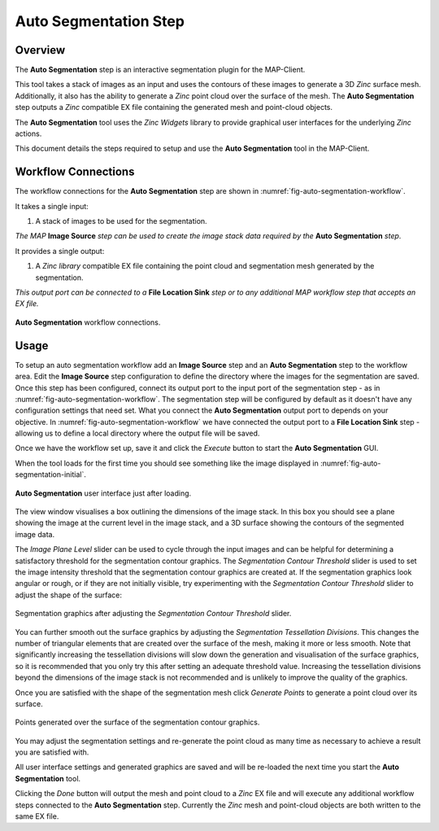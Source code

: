 Auto Segmentation Step
======================

Overview
--------

The **Auto Segmentation** step is an interactive segmentation plugin for the MAP-Client.

This tool takes a stack of images as an input and uses the contours of these images to generate a 3D `Zinc` surface mesh. Additionally, it
also has the ability to generate a `Zinc` point cloud over the surface of the mesh. The **Auto Segmentation** step outputs a `Zinc`
compatible EX file containing the generated mesh and point-cloud objects.

The **Auto Segmentation** tool uses the `Zinc Widgets` library to provide graphical user interfaces for the underlying `Zinc` actions.

This document details the steps required to setup and use the **Auto Segmentation** tool in the MAP-Client.


Workflow Connections
--------------------

The workflow connections for the **Auto Segmentation** step are shown in :numref:`fig-auto-segmentation-workflow`.

It takes a single input:

1. A stack of images to be used for the segmentation.

`The MAP` **Image Source** `step can be used to create the image stack data required by the` **Auto Segmentation** `step`.

It provides a single output:

1. A `Zinc library` compatible EX file containing the point cloud and segmentation mesh generated by the segmentation.

`This output port can be connected to a` **File Location Sink** `step or to any additional MAP workflow step that accepts an EX file.`

.. _fig-auto-segmentation-workflow:

.. figure:: _images/auto-segmentation-workflow.png
   :figwidth: 100%
   :align: center

   **Auto Segmentation** workflow connections.


Usage
-----

To setup an auto segmentation workflow add an **Image Source** step and an **Auto Segmentation** step to the workflow area. Edit the
**Image Source** step configuration to define the directory where the images for the segmentation are saved. Once this step has been
configured, connect its output port to the input port of the segmentation step - as in :numref:`fig-auto-segmentation-workflow`. The
segmentation step will be configured by default as it doesn't have any configuration settings that need set. What you connect the
**Auto Segmentation** output port to depends on your objective. In :numref:`fig-auto-segmentation-workflow` we have connected the output
port to a **File Location Sink** step - allowing us to define a local directory where the output file will be saved.

Once we have the workflow set up, save it and click the `Execute` button to start the **Auto Segmentation** GUI.

When the tool loads for the first time you should see something like the image displayed in :numref:`fig-auto-segmentation-initial`.

.. _fig-auto-segmentation-initial:

.. figure:: _images/auto-segmentation-initial.png
   :figwidth: 100%
   :align: center

   **Auto Segmentation** user interface just after loading.

The view window visualises a box outlining the dimensions of the image stack. In this box you should see a plane showing the image at the
current level in the image stack, and a 3D surface showing the contours of the segmented image data.

The `Image Plane Level` slider can be used to cycle through the input images and can be helpful for determining a satisfactory threshold for
the segmentation contour graphics. The `Segmentation Contour Threshold` slider is used to set the image intensity threshold that the
segmentation contour graphics are created at. If the segmentation graphics look angular or rough, or if they are not initially visible, try
experimenting with the `Segmentation Contour Threshold` slider to adjust the shape of the surface:

.. _fig-auto-segmentation-threshold:

.. figure:: _images/auto-segmentation-threshold.png
   :figwidth: 100%
   :align: center

   Segmentation graphics after adjusting the `Segmentation Contour Threshold` slider.

You can further smooth out the surface graphics by adjusting the `Segmentation Tessellation Divisions`. This changes the number of
triangular elements that are created over the surface of the mesh, making it more or less smooth. Note that significantly increasing the
tessellation divisions will slow down the generation and visualisation of the surface graphics, so it is recommended that you only try this
after setting an adequate threshold value. Increasing the tessellation divisions beyond the dimensions of the image stack is not recommended
and is unlikely to improve the quality of the graphics.

Once you are satisfied with the shape of the segmentation mesh click `Generate Points` to generate a point cloud over its surface.

.. _fig-auto-segmentation-points:

.. figure:: _images/auto-segmentation-points.png
   :figwidth: 100%
   :align: center

   Points generated over the surface of the segmentation contour graphics.


You may adjust the segmentation settings and re-generate the point cloud as many time as necessary to achieve a result you are satisfied
with.

All user interface settings and generated graphics are saved and will be re-loaded the next time you start the **Auto Segmentation** tool.

Clicking the `Done` button will output the mesh and point cloud to a `Zinc` EX file and will execute any additional workflow steps connected
to the **Auto Segmentation** step. Currently the `Zinc` mesh and point-cloud objects are both written to the same EX file.
